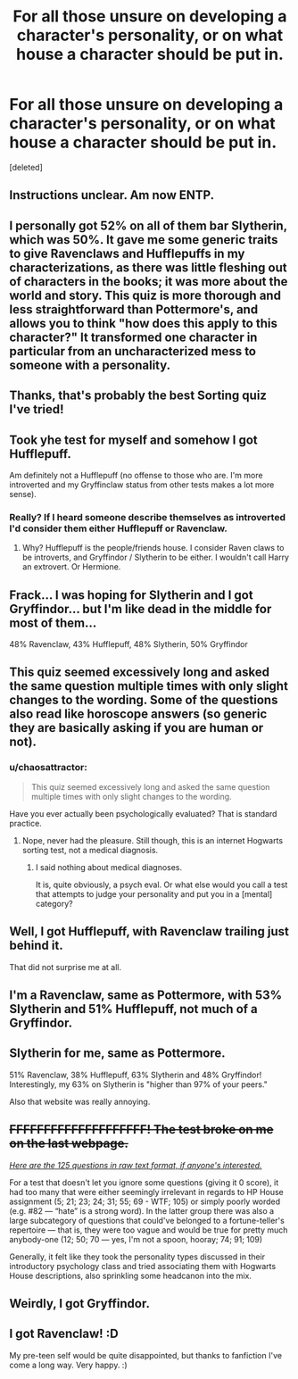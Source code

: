 #+TITLE: For all those unsure on developing a character's personality, or on what house a character should be put in.

* For all those unsure on developing a character's personality, or on what house a character should be put in.
:PROPERTIES:
:Score: 15
:DateUnix: 1455722757.0
:DateShort: 2016-Feb-17
:FlairText: Misc
:END:
[deleted]


** Instructions unclear. Am now ENTP.
:PROPERTIES:
:Author: MacsenWledig
:Score: 6
:DateUnix: 1455724468.0
:DateShort: 2016-Feb-17
:END:


** I personally got 52% on all of them bar Slytherin, which was 50%. It gave me some generic traits to give Ravenclaws and Hufflepuffs in my characterizations, as there was little fleshing out of characters in the books; it was more about the world and story. This quiz is more thorough and less straightforward than Pottermore's, and allows you to think "how does this apply to this character?" It transformed one character in particular from an uncharacterized mess to someone with a personality.
:PROPERTIES:
:Author: JamesBaa
:Score: 6
:DateUnix: 1455749765.0
:DateShort: 2016-Feb-18
:END:


** Thanks, that's probably the best Sorting quiz I've tried!
:PROPERTIES:
:Author: SincereBumble
:Score: 3
:DateUnix: 1455726671.0
:DateShort: 2016-Feb-17
:END:


** Took yhe test for myself and somehow I got Hufflepuff.

Am definitely not a Hufflepuff (no offense to those who are. I'm more introverted and my Gryffinclaw status from other tests makes a lot more sense).
:PROPERTIES:
:Author: era626
:Score: 2
:DateUnix: 1455745569.0
:DateShort: 2016-Feb-18
:END:

*** Really? If I heard someone describe themselves as introverted I'd consider them either Hufflepuff or Ravenclaw.
:PROPERTIES:
:Author: keroblade
:Score: 1
:DateUnix: 1456125432.0
:DateShort: 2016-Feb-22
:END:

**** Why? Hufflepuff is the people/friends house. I consider Raven claws to be introverts, and Gryffindor / Slytherin to be either. I wouldn't call Harry an extrovert. Or Hermione.
:PROPERTIES:
:Author: era626
:Score: 1
:DateUnix: 1456145742.0
:DateShort: 2016-Feb-22
:END:


** Frack... I was hoping for Slytherin and I got Gryffindor... but I'm like dead in the middle for most of them...

48% Ravenclaw, 43% Hufflepuff, 48% Slytherin, 50% Gryffindor
:PROPERTIES:
:Score: 2
:DateUnix: 1455748370.0
:DateShort: 2016-Feb-18
:END:


** This quiz seemed excessively long and asked the same question multiple times with only slight changes to the wording. Some of the questions also read like horoscope answers (so generic they are basically asking if you are human or not).
:PROPERTIES:
:Author: alienking321
:Score: 4
:DateUnix: 1455759027.0
:DateShort: 2016-Feb-18
:END:

*** u/chaosattractor:
#+begin_quote
  This quiz seemed excessively long and asked the same question multiple times with only slight changes to the wording.
#+end_quote

Have you ever actually been psychologically evaluated? That is standard practice.
:PROPERTIES:
:Author: chaosattractor
:Score: 3
:DateUnix: 1455761066.0
:DateShort: 2016-Feb-18
:END:

**** Nope, never had the pleasure. Still though, this is an internet Hogwarts sorting test, not a medical diagnosis.
:PROPERTIES:
:Author: alienking321
:Score: 1
:DateUnix: 1455767640.0
:DateShort: 2016-Feb-18
:END:

***** I said nothing about medical diagnoses.

It is, quite obviously, a psych eval. Or what else would you call a test that attempts to judge your personality and put you in a [mental] category?
:PROPERTIES:
:Author: chaosattractor
:Score: 4
:DateUnix: 1455772406.0
:DateShort: 2016-Feb-18
:END:


** Well, I got Hufflepuff, with Ravenclaw trailing just behind it.

That did not surprise me at all.
:PROPERTIES:
:Author: Kazeto
:Score: 1
:DateUnix: 1455748446.0
:DateShort: 2016-Feb-18
:END:


** I'm a Ravenclaw, same as Pottermore, with 53% Slytherin and 51% Hufflepuff, not much of a Gryffindor.
:PROPERTIES:
:Author: MrBuffySummers
:Score: 1
:DateUnix: 1455750912.0
:DateShort: 2016-Feb-18
:END:


** Slytherin for me, same as Pottermore.

51% Ravenclaw, 38% Hufflepuff, 63% Slytherin and 48% Gryffindor! Interestingly, my 63% on Slytherin is "higher than 97% of your peers."

Also that website was really annoying.
:PROPERTIES:
:Author: lurkielurker
:Score: 1
:DateUnix: 1455759514.0
:DateShort: 2016-Feb-18
:END:


** +FFFFFFFFFFFFFFFFFFFF! The test broke on me on the last webpage.+

[[https://gist.githubusercontent.com/anonymous/47e68caf94e70659e9ba/raw/0903d1662f495b986a91e71959843d4d83b69623/helloquizzy%2520%25E2%2580%2594%2520HP%2520Personality%2520Assessment,%252018-02-2016][/Here are the 125 questions in raw text format, if anyone's interested./]]

For a test that doesn't let you ignore some questions (giving it 0 score), it had too many that were either seemingly irrelevant in regards to HP House assignment (5; 21; 23; 24; 31; 55; 69 - WTF; 105) or simply poorly worded (e.g. #82 --- “hate” is a strong word). In the latter group there was also a large subcategory of questions that could've belonged to a fortune-teller's repertoire --- that is, they were too vague and would be true for pretty much anybody\no-one (12; 50; 70 --- yes, I'm not a spoon, hooray; 74; 91; 109)

Generally, it felt like they took the personality types discussed in their introductory psychology class and tried associating them with Hogwarts House descriptions, also sprinkling some headcanon into the mix.
:PROPERTIES:
:Author: OutOfNiceUsernames
:Score: 1
:DateUnix: 1455798943.0
:DateShort: 2016-Feb-18
:END:


** Weirdly, I got Gryffindor.
:PROPERTIES:
:Author: Karinta
:Score: 1
:DateUnix: 1455835786.0
:DateShort: 2016-Feb-19
:END:


** I got Ravenclaw! :D

My pre-teen self would be quite disappointed, but thanks to fanfiction I've come a long way. Very happy. :)
:PROPERTIES:
:Author: keroblade
:Score: 1
:DateUnix: 1456125532.0
:DateShort: 2016-Feb-22
:END:
